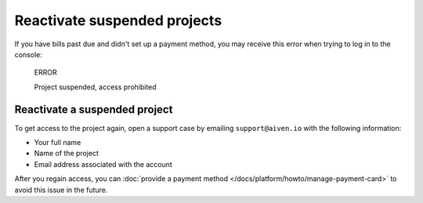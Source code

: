 Reactivate suspended projects
=============================

If you have bills past due and didn't set up a payment method, you may receive this error when trying to log in to the console:

  ERROR

  Project suspended, access prohibited

Reactivate a suspended project
------------------------------
To get access to the project again, open a support case by emailing ``support@aiven.io`` with the following information:

- Your full name
- Name of the project
- Email address associated with the account

After you regain access, you can :doc:`provide a payment method </docs/platform/howto/manage-payment-card>` to avoid this issue in the future.